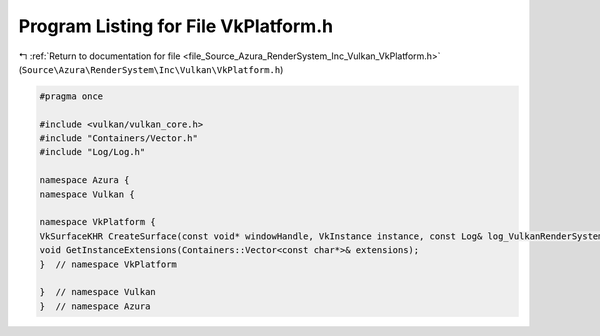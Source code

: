 
.. _program_listing_file_Source_Azura_RenderSystem_Inc_Vulkan_VkPlatform.h:

Program Listing for File VkPlatform.h
=====================================

|exhale_lsh| :ref:`Return to documentation for file <file_Source_Azura_RenderSystem_Inc_Vulkan_VkPlatform.h>` (``Source\Azura\RenderSystem\Inc\Vulkan\VkPlatform.h``)

.. |exhale_lsh| unicode:: U+021B0 .. UPWARDS ARROW WITH TIP LEFTWARDS

.. code-block:: cpp

   #pragma once
   
   #include <vulkan/vulkan_core.h>
   #include "Containers/Vector.h"
   #include "Log/Log.h"
   
   namespace Azura {
   namespace Vulkan {
   
   namespace VkPlatform {
   VkSurfaceKHR CreateSurface(const void* windowHandle, VkInstance instance, const Log& log_VulkanRenderSystem);
   void GetInstanceExtensions(Containers::Vector<const char*>& extensions);
   }  // namespace VkPlatform
   
   }  // namespace Vulkan
   }  // namespace Azura
